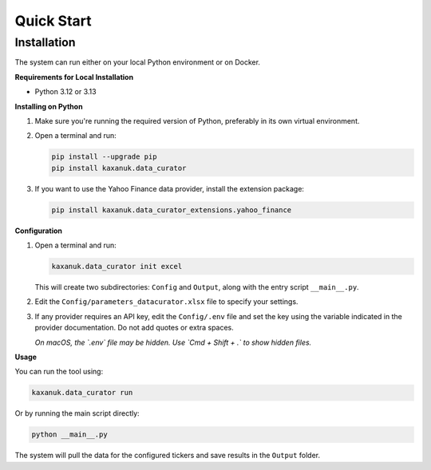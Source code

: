 .. _quick_start:

Quick Start
=========================

Installation
------------

The system can run either on your local Python environment or on Docker.

**Requirements for Local Installation**

- Python 3.12 or 3.13

**Installing on Python**

1. Make sure you're running the required version of Python, preferably in its own virtual environment.
2. Open a terminal and run:

   .. code-block:: bash

      pip install --upgrade pip
      pip install kaxanuk.data_curator

3. If you want to use the Yahoo Finance data provider, install the extension package:

   .. code-block:: bash

      pip install kaxanuk.data_curator_extensions.yahoo_finance

**Configuration**

1. Open a terminal and run:

   .. code-block:: bash

      kaxanuk.data_curator init excel

   This will create two subdirectories: ``Config`` and ``Output``, along with the entry script ``__main__.py``.

2. Edit the ``Config/parameters_datacurator.xlsx`` file to specify your settings.

3. If any provider requires an API key, edit the ``Config/.env`` file and set the key using the variable indicated in the provider documentation. Do not add quotes or extra spaces.

   *On macOS, the `.env` file may be hidden. Use `Cmd + Shift + .` to show hidden files.*

**Usage**

You can run the tool using:

.. code-block:: bash

   kaxanuk.data_curator run

Or by running the main script directly:

.. code-block:: bash

   python __main__.py

The system will pull the data for the configured tickers and save results in the ``Output`` folder.
